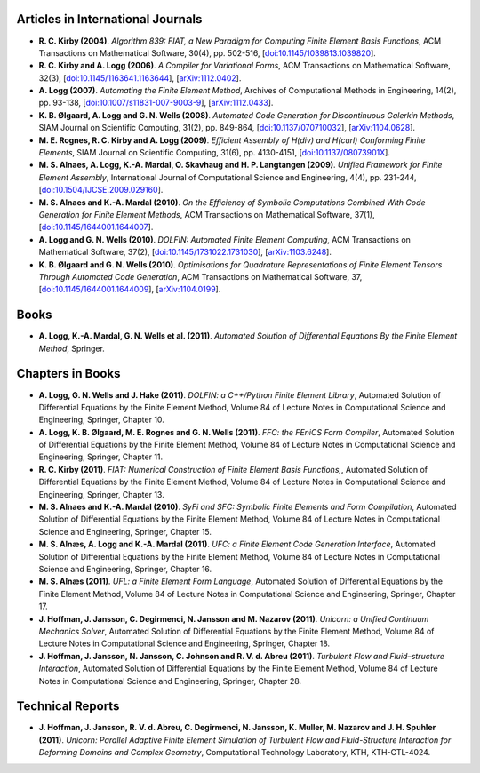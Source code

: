 Articles in International Journals
==================================

* **R. C. Kirby (2004)**.
  *Algorithm 839: FIAT, a New Paradigm for Computing Finite Element Basis Functions*,
  ACM Transactions on Mathematical Software,
  30(4),
  pp. 502-516,
  [`doi:10.1145/1039813.1039820 <http://dx.doi.org/10.1145/1039813.1039820>`_].

* **R. C. Kirby and A. Logg (2006)**.
  *A Compiler for Variational Forms*,
  ACM Transactions on Mathematical Software,
  32(3),
  [`doi:10.1145/1163641.1163644 <http://dx.doi.org/10.1145/1163641.1163644>`_],
  [`arXiv:1112.0402 <http://arxiv.org/abs/1112.0402>`_].

* **A. Logg (2007)**.
  *Automating the Finite Element Method*,
  Archives of Computational Methods in Engineering,
  14(2),
  pp. 93-138,
  [`doi:10.1007/s11831-007-9003-9 <http://dx.doi.org/10.1007/s11831-007-9003-9>`_],
  [`arXiv:1112.0433 <http://arxiv.org/abs/1112.0433>`_].

* **K. B. Ølgaard, A. Logg and G. N. Wells (2008)**.
  *Automated Code Generation for Discontinuous Galerkin Methods*,
  SIAM Journal on Scientific Computing,
  31(2),
  pp. 849-864,
  [`doi:10.1137/070710032 <http://dx.doi.org/10.1137/070710032>`_],
  [`arXiv:1104.0628 <http://arxiv.org/abs/1104.0628>`_].

* **M. E. Rognes, R. C. Kirby and A. Logg (2009)**.
  *Efficient Assembly of H(div) and H(curl) Conforming Finite Elements*,
  SIAM Journal on Scientific Computing,
  31(6),
  pp. 4130-4151,
  [`doi:10.1137/08073901X <http://dx.doi.org/10.1137/08073901X>`_].

* **M. S. Alnaes, A. Logg, K.-A. Mardal, O. Skavhaug and H. P. Langtangen (2009)**.
  *Unified Framework for Finite Element Assembly*,
  International Journal of Computational Science and Engineering,
  4(4),
  pp. 231-244,
  [`doi:10.1504/IJCSE.2009.029160 <http://dx.doi.org/10.1504/IJCSE.2009.029160>`_].

* **M. S. Alnaes and K.-A. Mardal (2010)**.
  *On the Efficiency of Symbolic Computations Combined With Code Generation for Finite Element Methods*,
  ACM Transactions on Mathematical Software,
  37(1),
  [`doi:10.1145/1644001.1644007 <http://dx.doi.org/10.1145/1644001.1644007>`_].

* **A. Logg and G. N. Wells (2010)**.
  *DOLFIN: Automated Finite Element Computing*,
  ACM Transactions on Mathematical Software,
  37(2),
  [`doi:10.1145/1731022.1731030 <http://dx.doi.org/10.1145/1731022.1731030>`_],
  [`arXiv:1103.6248 <http://arxiv.org/abs/1103.6248>`_].

* **K. B. Ølgaard and G. N. Wells (2010)**.
  *Optimisations for Quadrature Representations of Finite Element Tensors Through Automated Code Generation*,
  ACM Transactions on Mathematical Software,
  37,
  [`doi:10.1145/1644001.1644009 <http://dx.doi.org/10.1145/1644001.1644009>`_],
  [`arXiv:1104.0199 <http://arxiv.org/abs/1104.0199>`_].

Books
=====

* **A. Logg, K.-A. Mardal, G. N. Wells et al. (2011)**.
  *Automated Solution of Differential Equations By the Finite Element Method*,
  Springer.

Chapters in Books
=================

* **A. Logg, G. N. Wells and J. Hake (2011)**.
  *DOLFIN: a C++/Python Finite Element Library*,
  Automated Solution of Differential Equations by the Finite Element Method, Volume 84 of Lecture Notes in Computational Science and Engineering,
  Springer,
  Chapter 10.

* **A. Logg, K. B. Ølgaard, M. E. Rognes and G. N. Wells (2011)**.
  *FFC: the FEniCS Form Compiler*,
  Automated Solution of Differential Equations by the Finite Element Method, Volume 84 of Lecture Notes in Computational Science and Engineering,
  Springer,
  Chapter 11.

* **R. C. Kirby (2011)**.
  *FIAT: Numerical Construction of Finite Element Basis Functions,*,
  Automated Solution of Differential Equations by the Finite Element Method, Volume 84 of Lecture Notes in Computational Science and Engineering,
  Springer,
  Chapter 13.

* **M. S. Alnaes and K.-A. Mardal (2010)**.
  *SyFi and SFC: Symbolic Finite Elements and Form Compilation*,
  Automated Solution of Differential Equations by the Finite Element Method, Volume 84 of Lecture Notes in Computational Science and Engineering,
  Springer,
  Chapter 15.

* **M. S. Alnæs, A. Logg and K.-A. Mardal (2011)**.
  *UFC: a Finite Element Code Generation Interface*,
  Automated Solution of Differential Equations by the Finite Element Method, Volume 84 of Lecture Notes in Computational Science and Engineering,
  Springer,
  Chapter 16.

* **M. S. Alnæs (2011)**.
  *UFL: a Finite Element Form Language*,
  Automated Solution of Differential Equations by the Finite Element Method, Volume 84 of Lecture Notes in Computational Science and Engineering,
  Springer,
  Chapter 17.

* **J. Hoffman, J. Jansson, C. Degirmenci, N. Jansson and M. Nazarov (2011)**.
  *Unicorn: a Unified Continuum Mechanics Solver*,
  Automated Solution of Differential Equations by the Finite Element Method, Volume 84 of Lecture Notes in Computational Science and Engineering,
  Springer,
  Chapter 18.

* **J. Hoffman, J. Jansson, N. Jansson, C. Johnson and R. V. d. Abreu (2011)**.
  *Turbulent Flow and Fluid–structure Interaction*,
  Automated Solution of Differential Equations by the Finite Element Method, Volume 84 of Lecture Notes in Computational Science and Engineering,
  Springer,
  Chapter 28.

Technical Reports
=================

* **J. Hoffman, J. Jansson, R. V. d. Abreu, C. Degirmenci, N. Jansson, K. Muller, M. Nazarov and J. H. Spuhler (2011)**.
  *Unicorn: Parallel Adaptive Finite Element Simulation of Turbulent Flow and Fluid-Structure Interaction for Deforming Domains and Complex Geometry*,
  Computational Technology Laboratory, KTH,
  KTH-CTL-4024.
